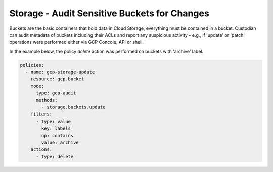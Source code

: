 Storage - Audit Sensitive Buckets for Changes
=============================================

Buckets are the basic containers that hold data in Cloud Storage, everything must be contained in
a bucket. Custodian can audit metadata of buckets including their ACLs and report any suspicious
activity - e.g., if 'update' or 'patch' operations were performed either via GCP Concole, API or
shell.

In the example below, the policy `delete` action was performed on buckets with 'archive' label.

.. code-block:: yaml

    policies:
      - name: gcp-storage-update
        resource: gcp.bucket
        mode:
          type: gcp-audit
          methods:
            - storage.buckets.update
        filters:
          - type: value
            key: labels
            op: contains
            value: archive
        actions:
          - type: delete
